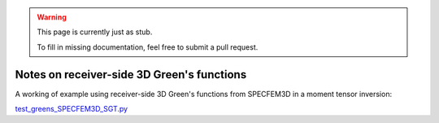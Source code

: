 
.. warning::

   This page is currently just as stub. 

   To fill in missing documentation, feel free to submit a pull request.


Notes on receiver-side 3D Green's functions
===========================================

A working of example using receiver-side 3D Green's functions from SPECFEM3D in a moment tensor inversion:

`test_greens_SPECFEM3D_SGT.py <https://github.com/rmodrak/mtuq/blob/master/tests/test_greens_SPECFEM3D_SGT.py>`_

